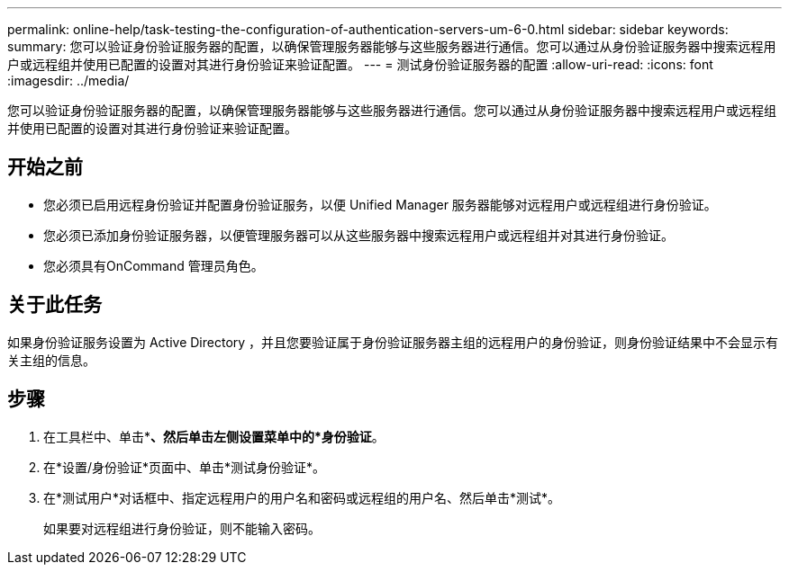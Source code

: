 ---
permalink: online-help/task-testing-the-configuration-of-authentication-servers-um-6-0.html 
sidebar: sidebar 
keywords:  
summary: 您可以验证身份验证服务器的配置，以确保管理服务器能够与这些服务器进行通信。您可以通过从身份验证服务器中搜索远程用户或远程组并使用已配置的设置对其进行身份验证来验证配置。 
---
= 测试身份验证服务器的配置
:allow-uri-read: 
:icons: font
:imagesdir: ../media/


[role="lead"]
您可以验证身份验证服务器的配置，以确保管理服务器能够与这些服务器进行通信。您可以通过从身份验证服务器中搜索远程用户或远程组并使用已配置的设置对其进行身份验证来验证配置。



== 开始之前

* 您必须已启用远程身份验证并配置身份验证服务，以便 Unified Manager 服务器能够对远程用户或远程组进行身份验证。
* 您必须已添加身份验证服务器，以便管理服务器可以从这些服务器中搜索远程用户或远程组并对其进行身份验证。
* 您必须具有OnCommand 管理员角色。




== 关于此任务

如果身份验证服务设置为 Active Directory ，并且您要验证属于身份验证服务器主组的远程用户的身份验证，则身份验证结果中不会显示有关主组的信息。



== 步骤

. 在工具栏中、单击*image:../media/clusterpage-settings-icon.gif[""]*、然后单击左侧设置菜单中的*身份验证*。
. 在*设置/身份验证*页面中、单击*测试身份验证*。
. 在*测试用户*对话框中、指定远程用户的用户名和密码或远程组的用户名、然后单击*测试*。
+
如果要对远程组进行身份验证，则不能输入密码。



